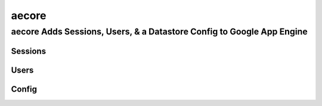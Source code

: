 ===========
aecore
===========

aecore Adds Sessions, Users, & a Datastore Config to Google App Engine
===========================================================================

Sessions
--------


Users
-----


Config
------

